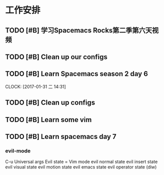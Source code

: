 * 工作安排

** TODO [#B] 学习Spacemacs Rocks第二季第六天视频

** TODO [#B] Clean up our configs

** TODO [#B] Learn Spacemacs season 2 day 6 
   DEADLINE: <2017-01-31 二 15:30> SCHEDULED: <2017-01-31 二 14:30>
   CLOCK: [2017-01-31 二 14:31]

** TODO [#B] Clean up configs

** TODO [#B] Learn some vim

** TODO [#B] Learn spacemacs day 7
*** evil-mode   
    C-u Universal args
    Evil state = Vim mode
    evil normal state
    evil insert state 
    evil visual state
    evil motion state
    evil emacs state
    evil operator state (diw)

   
    
